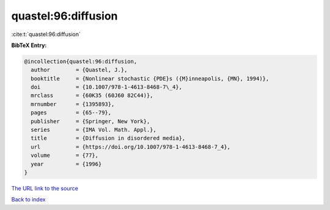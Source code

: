quastel:96:diffusion
====================

:cite:t:`quastel:96:diffusion`

**BibTeX Entry:**

.. code-block:: bibtex

   @incollection{quastel:96:diffusion,
     author        = {Quastel, J.},
     booktitle     = {Nonlinear stochastic {PDE}s ({M}inneapolis, {MN}, 1994)},
     doi           = {10.1007/978-1-4613-8468-7\_4},
     mrclass       = {60K35 (60J60 82C44)},
     mrnumber      = {1395893},
     pages         = {65--79},
     publisher     = {Springer, New York},
     series        = {IMA Vol. Math. Appl.},
     title         = {Diffusion in disordered media},
     url           = {https://doi.org/10.1007/978-1-4613-8468-7_4},
     volume        = {77},
     year          = {1996}
   }

`The URL link to the source <https://doi.org/10.1007/978-1-4613-8468-7_4>`__


`Back to index <../By-Cite-Keys.html>`__
